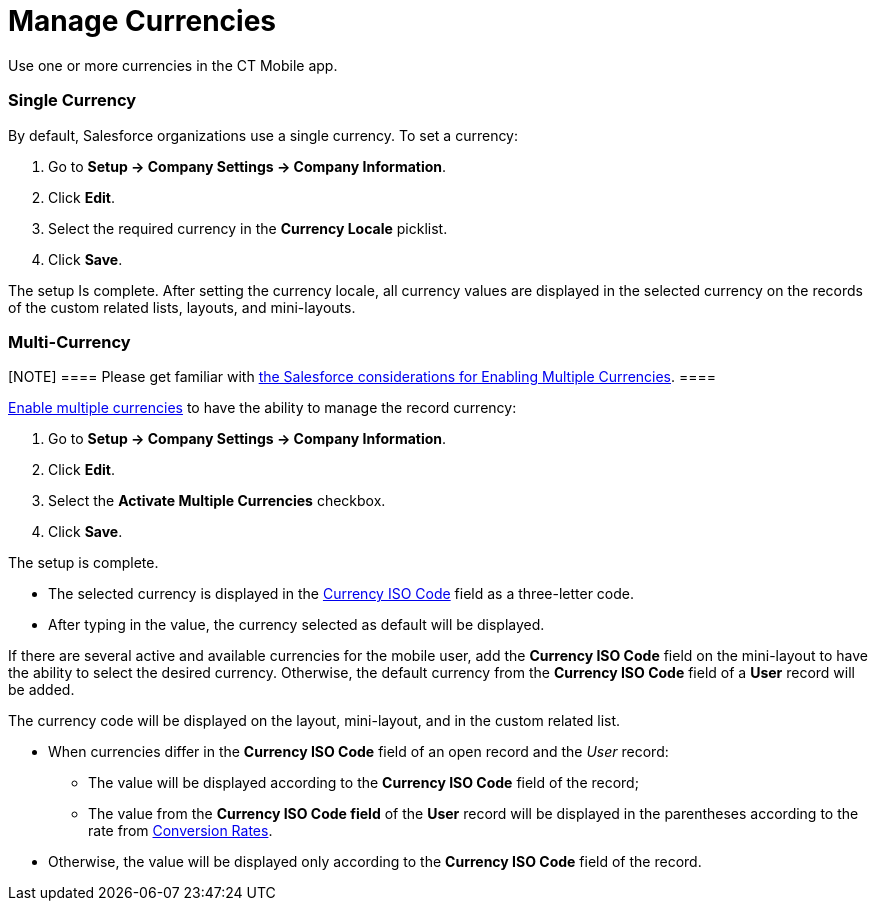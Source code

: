 = Manage Currencies

Use one or more currencies in the CT Mobile app.

[[h2_1313381761]]
=== Single Currency

By default, Salesforce organizations use a single currency. To set a
currency:

. Go to *Setup → Company Settings → Company Information*.
. Click *Edit*.
. Select the required currency in the *Currency Locale* picklist.
. Click *Save*.

The setup Is complete. After setting the currency locale, all currency
values are displayed in the selected currency on the records of the
custom related lists, layouts, and mini-layouts.

[[h2_440549015]]
=== Multi-Currency

[NOTE] ==== Please get familiar
with https://help.salesforce.com/articleView?id=sf.admin_enable_multicurrency_implications.htm&type=5[the
Salesforce considerations for Enabling Multiple Currencies]. ====

https://help.salesforce.com/articleView?id=sf.admin_enable_multicurrency.htm&type=5[Enable
multiple currencies] to have the ability to manage the record currency:

. Go to *Setup → Company Settings → Company Information*.
. Click *Edit*.
. Select the *Activate Multiple Currencies* checkbox.
. Click *Save*.

The setup is complete.

* The selected currency is displayed in the
https://developer.salesforce.com/docs/atlas.en-us.object_reference.meta/object_reference/sforce_api_objects_currencytype.htm[Currency
ISO Code] field as a three-letter code.
* After typing in the value, the currency selected as default will be
displayed.



If there are several active and available currencies for the mobile
user, add the *Currency ISO Code* field on the mini-layout to have the
ability to select the desired currency. Otherwise, the default currency
from the *Currency ISO Code* field of a *User* record will be added.



The currency code will be displayed on the layout, mini-layout, and in
the custom related list.

* When currencies differ in the *Currency ISO Code* field of an open
record and the _User_ record:
** The value will be displayed according to the *Currency ISO Code*
field of the record;
** The value from the *Currency ISO Code field* of the *User* record
will be displayed in the parentheses according to the rate from
https://help.salesforce.com/articleView?id=sf.editing_conversion_rates.htm&type=5[Conversion
Rates].
* Otherwise, the value will be displayed only according to the *Currency
ISO Code* field of the record.
